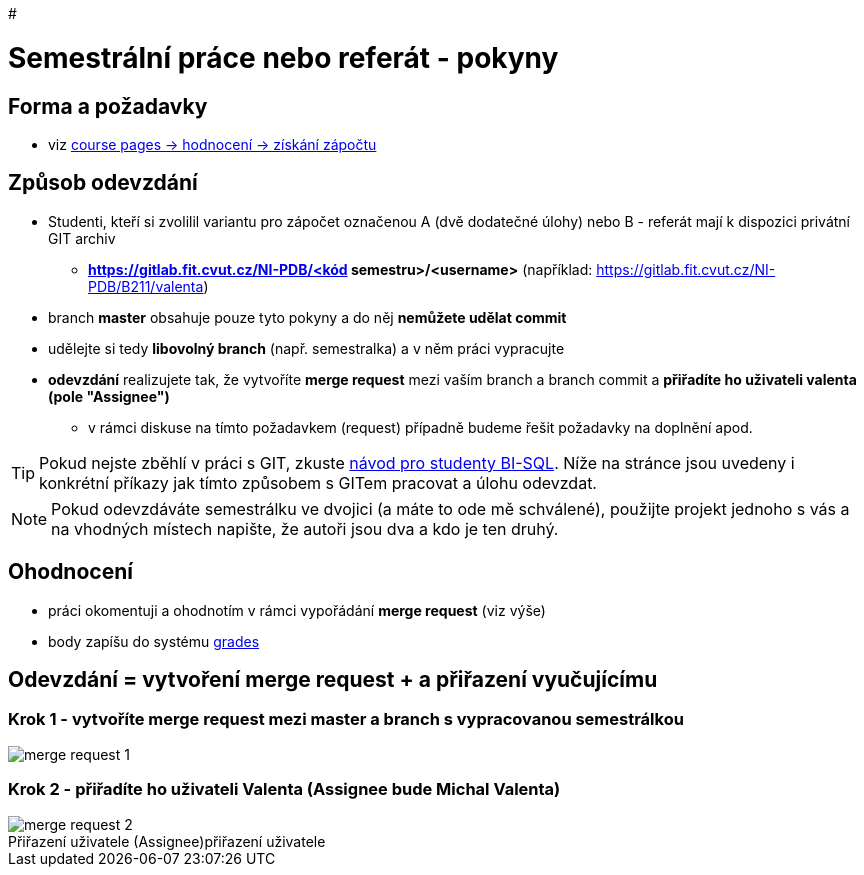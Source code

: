 # 

# Semestrální práce nebo referát - pokyny

## Forma a požadavky

* viz link:https://courses.fit.cvut.cz/NI-PDB/classification/zapocet-2021/index.htmll[course pages -> hodnocení -> získání zápočtu]

## Způsob odevzdání

* Studenti, kteří si zvolilil variantu pro zápočet označenou A (dvě dodatečné úlohy) nebo B - referát mají k dispozici privátní GIT archiv
** **https://gitlab.fit.cvut.cz/NI-PDB/<kód semestru>/<username>** (například: https://gitlab.fit.cvut.cz/NI-PDB/B211/valenta)
* branch **master** obsahuje pouze tyto pokyny a do něj **nemůžete udělat commit**
* udělejte si tedy **libovolný branch** (např. semestralka) a v něm práci vypracujte
* **odevzdání** realizujete tak, že vytvoříte **merge request** mezi vaším branch a branch commit a **přiřadíte ho uživateli valenta (pole "Assignee")**
** v rámci diskuse na tímto požadavkem (request) případně budeme řešit požadavky na doplnění apod.

TIP: Pokud nejste zběhlí v práci s GIT, zkuste link:https://gitlab.fit.cvut.cz/BI-SQL/homeworks[návod pro studenty BI-SQL]. Níže na stránce jsou uvedeny i konkrétní příkazy jak tímto způsobem s GITem pracovat a úlohu odevzdat.

NOTE: Pokud odevzdáváte semestrálku ve dvojici (a máte to ode mě schválené), použijte projekt jednoho s vás a na vhodných místech napište, že autoři jsou dva a kdo je ten druhý.

## Ohodnocení

* práci okomentuji a ohodnotím v rámci vypořádání **merge request** (viz výše)
* body zapíšu do systému link:https://grades.fit.cvut.cz/courses/NI-PDB/[grades]

## Odevzdání = vytvoření merge request + a přiřazení vyučujícímu

### Krok 1 - vytvoříte merge request mezi master a branch s vypracovanou semestrálkou

[#merge-request-1]
[caption="Vytvoření merge request"]
image::merge-request-1.png[]

### Krok 2 - přiřadíte ho uživateli Valenta (Assignee bude Michal Valenta)

.přiřazení uživatele
[#merge-request-2]
[caption="Přiřazení uživatele (Assignee)"]
image::merge-request-2.png[]
